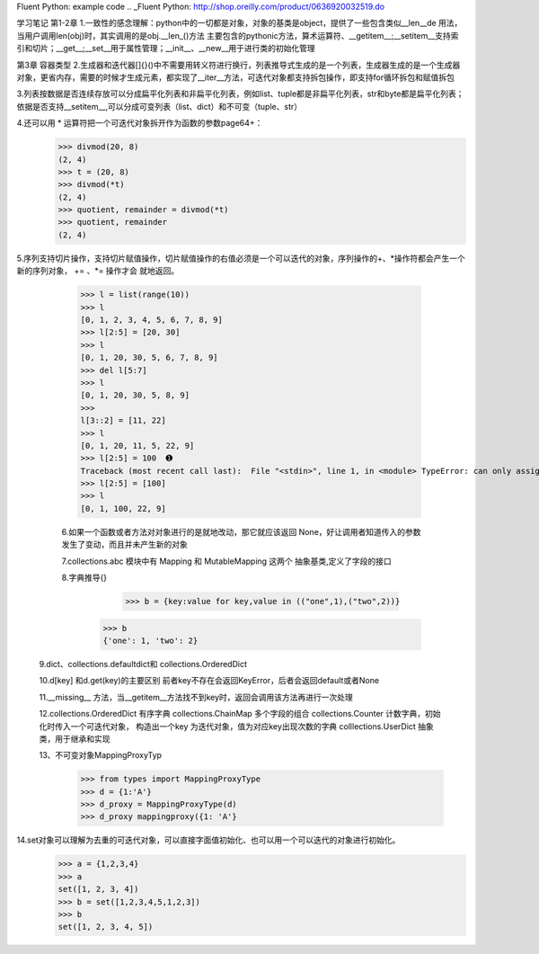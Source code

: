Fluent Python: example code
.. _Fluent Python: http://shop.oreilly.com/product/0636920032519.do 


学习笔记
第1-2章
1.一致性的感念理解：python中的一切都是对象，对象的基类是object，提供了一些包含类似__len__de 用法，当用户调用len(obj)时，其实调用的是obj.__len_()方法
主要包含的pythonic方法，算术运算符、__getitem__;__setitem__支持索引和切片；__get__;__set__用于属性管理；__init__、__new__用于进行类的初始化管理

第3章 容器类型
2.生成器和迭代器[]{}()中不需要用转义符进行换行，列表推导式生成的是一个列表，生成器生成的是一个生成器对象，更省内存，需要的时候才生成元素，都实现了__iter__方法，可迭代对象都支持拆包操作，即支持for循环拆包和赋值拆包

3.列表按数据是否连续存放可以分成扁平化列表和非扁平化列表，例如list、tuple都是非扁平化列表，str和byte都是扁平化列表；依据是否支持__setitem__,可以分成可变列表（list、dict）和不可变（tuple、str）

4.还可以用 * 运算符把一个可迭代对象拆开作为函数的参数page64+：
  >>> divmod(20, 8) 
  (2, 4) 
  >>> t = (20, 8) 
  >>> divmod(*t) 
  (2, 4) 
  >>> quotient, remainder = divmod(*t) 
  >>> quotient, remainder 
  (2, 4)
5.序列支持切片操作，支持切片赋值操作，切片赋值操作的右值必须是一个可以迭代的对象，序列操作的+、*操作符都会产生一个新的序列对象， += 、*= 操作才会
就地返回。
  >>> l = list(range(10)) 
  >>> l 
  [0, 1, 2, 3, 4, 5, 6, 7, 8, 9] 
  >>> l[2:5] = [20, 30] 
  >>> l 
  [0, 1, 20, 30, 5, 6, 7, 8, 9] 
  >>> del l[5:7] 
  >>> l 
  [0, 1, 20, 30, 5, 8, 9] 
  >>> 
  l[3::2] = [11, 22] 
  >>> l 
  [0, 1, 20, 11, 5, 22, 9] 
  >>> l[2:5] = 100  ➊ 
  Traceback (most recent call last):  File "<stdin>", line 1, in <module> TypeError: can only assign an iterable 
  >>> l[2:5] = [100] 
  >>> l 
  [0, 1, 100, 22, 9]
  
  6.如果一个函数或者方法对对象进行的是就地改动，那它就应该返回 None，好让调用者知道传入的参数发生了变动，而且并未产生新的对象
  
  7.collections.abc 模块中有 Mapping 和 MutableMapping 这两个 抽象基类,定义了字段的接口
  
  8.字典推导{}
     >>> b = {key:value for key,value in (("one",1),("two",2))}
    >>> b
    {'one': 1, 'two': 2}
    
 9.dict、collections.defaultdict和 collections.OrderedDict
 
 10.d[key] 和d.get(key)的主要区别 前者key不存在会返回KeyError，后者会返回default或者None
 
 11.__missing__ 方法，当__getitem__方法找不到key时，返回会调用该方法再进行一次处理
 
 12.collections.OrderedDict 有序字典   collections.ChainMap 多个字段的组合    collections.Counter  计数字典，初始化时传入一个可迭代对象，
 构造出一个key 为迭代对象，值为对应key出现次数的字典   colllections.UserDict 抽象类，用于继承和实现
 
 13、不可变对象MappingProxyTyp
   >>> from types import MappingProxyType 
   >>> d = {1:'A'} 
   >>> d_proxy = MappingProxyType(d) 
   >>> d_proxy mappingproxy({1: 'A'}
   
14.set对象可以理解为去重的可迭代对象，可以直接字面值初始化、也可以用一个可以迭代的对象进行初始化。
    >>> a = {1,2,3,4}
    >>> a
    set([1, 2, 3, 4])
    >>> b = set([1,2,3,4,5,1,2,3])
    >>> b
    set([1, 2, 3, 4, 5])



